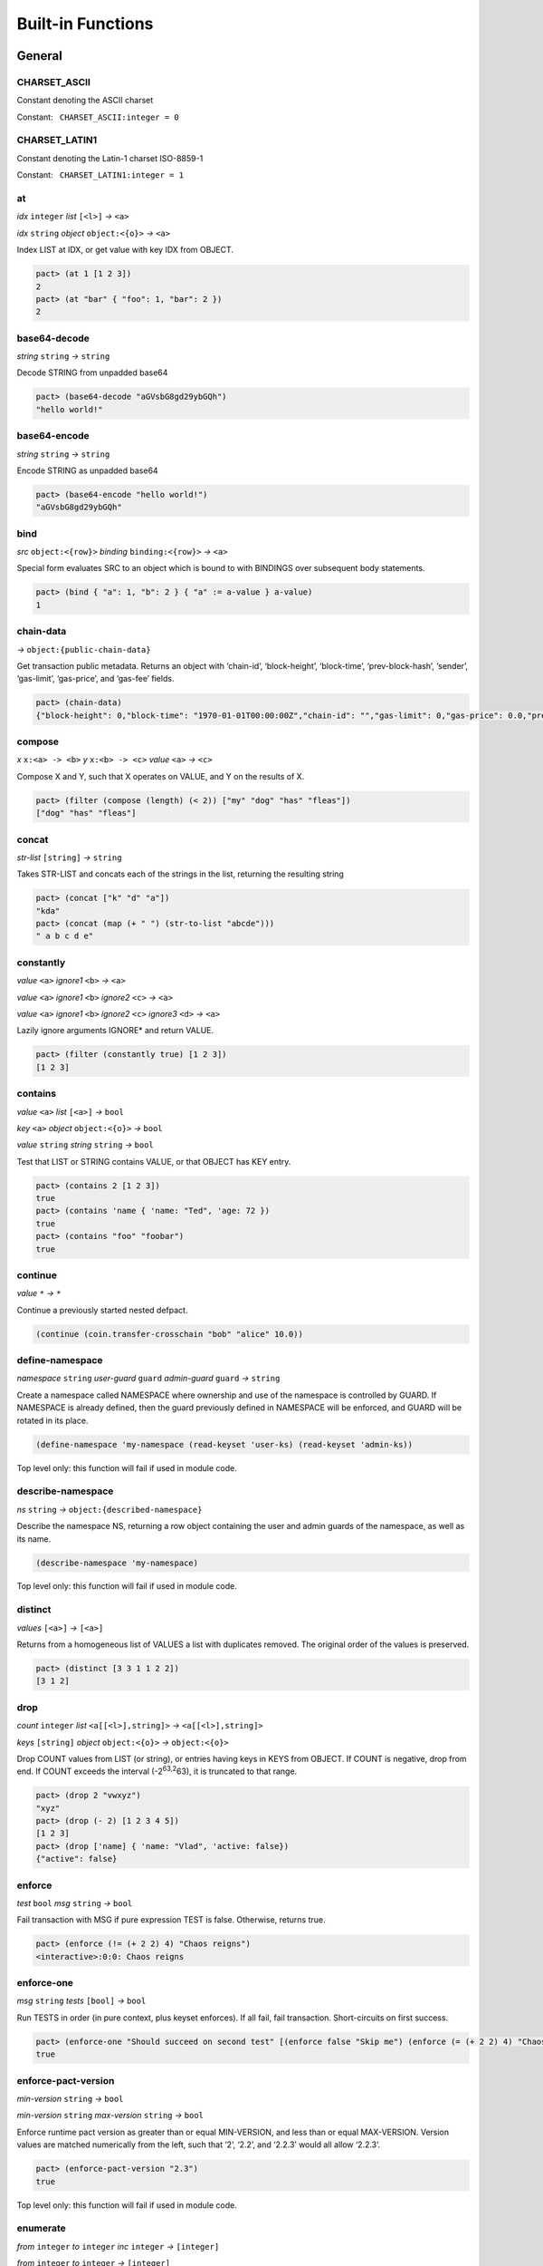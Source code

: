 .. _builtins:

Built-in Functions
==================

.. _General:

General
-------

.. _CHARSET_ASCII:

CHARSET_ASCII
~~~~~~~~~~~~~

Constant denoting the ASCII charset

Constant:   ``CHARSET_ASCII:integer = 0``

.. _CHARSET_LATIN1:

CHARSET_LATIN1
~~~~~~~~~~~~~~

Constant denoting the Latin-1 charset ISO-8859-1

Constant:   ``CHARSET_LATIN1:integer = 1``

at
~~

*idx* ``integer`` *list* ``[<l>]`` *→* ``<a>``

*idx* ``string`` *object* ``object:<{o}>`` *→* ``<a>``

Index LIST at IDX, or get value with key IDX from OBJECT.

.. code:: lisp

   pact> (at 1 [1 2 3])
   2
   pact> (at "bar" { "foo": 1, "bar": 2 })
   2

base64-decode
~~~~~~~~~~~~~

*string* ``string`` *→* ``string``

Decode STRING from unpadded base64

.. code:: lisp

   pact> (base64-decode "aGVsbG8gd29ybGQh")
   "hello world!"

base64-encode
~~~~~~~~~~~~~

*string* ``string`` *→* ``string``

Encode STRING as unpadded base64

.. code:: lisp

   pact> (base64-encode "hello world!")
   "aGVsbG8gd29ybGQh"

bind
~~~~

*src* ``object:<{row}>`` *binding* ``binding:<{row}>`` *→* ``<a>``

Special form evaluates SRC to an object which is bound to with BINDINGS
over subsequent body statements.

.. code:: lisp

   pact> (bind { "a": 1, "b": 2 } { "a" := a-value } a-value)
   1

chain-data
~~~~~~~~~~

*→* ``object:{public-chain-data}``

Get transaction public metadata. Returns an object with ‘chain-id’,
‘block-height’, ‘block-time’, ‘prev-block-hash’, ‘sender’, ‘gas-limit’,
‘gas-price’, and ‘gas-fee’ fields.

.. code:: lisp

   pact> (chain-data)
   {"block-height": 0,"block-time": "1970-01-01T00:00:00Z","chain-id": "","gas-limit": 0,"gas-price": 0.0,"prev-block-hash": "","sender": ""}

compose
~~~~~~~

*x* ``x:<a> -> <b>`` *y* ``x:<b> -> <c>`` *value* ``<a>`` *→* ``<c>``

Compose X and Y, such that X operates on VALUE, and Y on the results of
X.

.. code:: lisp

   pact> (filter (compose (length) (< 2)) ["my" "dog" "has" "fleas"])
   ["dog" "has" "fleas"]

concat
~~~~~~

*str-list* ``[string]`` *→* ``string``

Takes STR-LIST and concats each of the strings in the list, returning
the resulting string

.. code:: lisp

   pact> (concat ["k" "d" "a"])
   "kda"
   pact> (concat (map (+ " ") (str-to-list "abcde")))
   " a b c d e"

constantly
~~~~~~~~~~

*value* ``<a>`` *ignore1* ``<b>`` *→* ``<a>``

*value* ``<a>`` *ignore1* ``<b>`` *ignore2* ``<c>`` *→* ``<a>``

*value* ``<a>`` *ignore1* ``<b>`` *ignore2* ``<c>`` *ignore3* ``<d>``
*→* ``<a>``

Lazily ignore arguments IGNORE\* and return VALUE.

.. code:: lisp

   pact> (filter (constantly true) [1 2 3])
   [1 2 3]

contains
~~~~~~~~

*value* ``<a>`` *list* ``[<a>]`` *→* ``bool``

*key* ``<a>`` *object* ``object:<{o}>`` *→* ``bool``

*value* ``string`` *string* ``string`` *→* ``bool``

Test that LIST or STRING contains VALUE, or that OBJECT has KEY entry.

.. code:: lisp

   pact> (contains 2 [1 2 3])
   true
   pact> (contains 'name { 'name: "Ted", 'age: 72 })
   true
   pact> (contains "foo" "foobar")
   true

continue
~~~~~~~~

*value* ``*`` *→* ``*``

Continue a previously started nested defpact.

.. code:: lisp

   (continue (coin.transfer-crosschain "bob" "alice" 10.0))

define-namespace
~~~~~~~~~~~~~~~~

*namespace* ``string`` *user-guard* ``guard`` *admin-guard* ``guard``
*→* ``string``

Create a namespace called NAMESPACE where ownership and use of the
namespace is controlled by GUARD. If NAMESPACE is already defined, then
the guard previously defined in NAMESPACE will be enforced, and GUARD
will be rotated in its place.

.. code:: lisp

   (define-namespace 'my-namespace (read-keyset 'user-ks) (read-keyset 'admin-ks))

Top level only: this function will fail if used in module code.

describe-namespace
~~~~~~~~~~~~~~~~~~

*ns* ``string`` *→* ``object:{described-namespace}``

Describe the namespace NS, returning a row object containing the user
and admin guards of the namespace, as well as its name.

.. code:: lisp

   (describe-namespace 'my-namespace)

Top level only: this function will fail if used in module code.

distinct
~~~~~~~~

*values* ``[<a>]`` *→* ``[<a>]``

Returns from a homogeneous list of VALUES a list with duplicates
removed. The original order of the values is preserved.

.. code:: lisp

   pact> (distinct [3 3 1 1 2 2])
   [3 1 2]

drop
~~~~

*count* ``integer`` *list* ``<a[[<l>],string]>``
*→* ``<a[[<l>],string]>``

*keys* ``[string]`` *object* ``object:<{o}>`` *→* ``object:<{o}>``

Drop COUNT values from LIST (or string), or entries having keys in KEYS
from OBJECT. If COUNT is negative, drop from end. If COUNT exceeds the
interval (-2\ :sup:`63,2`\ 63), it is truncated to that range.

.. code:: lisp

   pact> (drop 2 "vwxyz")
   "xyz"
   pact> (drop (- 2) [1 2 3 4 5])
   [1 2 3]
   pact> (drop ['name] { 'name: "Vlad", 'active: false})
   {"active": false}

enforce
~~~~~~~

*test* ``bool`` *msg* ``string`` *→* ``bool``

Fail transaction with MSG if pure expression TEST is false. Otherwise,
returns true.

.. code:: lisp

   pact> (enforce (!= (+ 2 2) 4) "Chaos reigns")
   <interactive>:0:0: Chaos reigns

enforce-one
~~~~~~~~~~~

*msg* ``string`` *tests* ``[bool]`` *→* ``bool``

Run TESTS in order (in pure context, plus keyset enforces). If all fail,
fail transaction. Short-circuits on first success.

.. code:: lisp

   pact> (enforce-one "Should succeed on second test" [(enforce false "Skip me") (enforce (= (+ 2 2) 4) "Chaos reigns")])
   true

enforce-pact-version
~~~~~~~~~~~~~~~~~~~~

*min-version* ``string`` *→* ``bool``

*min-version* ``string`` *max-version* ``string`` *→* ``bool``

Enforce runtime pact version as greater than or equal MIN-VERSION, and
less than or equal MAX-VERSION. Version values are matched numerically
from the left, such that ‘2’, ‘2.2’, and ‘2.2.3’ would all allow
‘2.2.3’.

.. code:: lisp

   pact> (enforce-pact-version "2.3")
   true

Top level only: this function will fail if used in module code.

enumerate
~~~~~~~~~

*from* ``integer`` *to* ``integer`` *inc* ``integer`` *→* ``[integer]``

*from* ``integer`` *to* ``integer`` *→* ``[integer]``

Returns a sequence of numbers from FROM to TO (both inclusive) as a
list. INC is the increment between numbers in the sequence. If INC is
not given, it is assumed to be 1. Additionally, if INC is not given and
FROM is greater than TO assume a value for INC of -1. If FROM equals TO,
return the singleton list containing FROM, irrespective of INC’s value.
If INC is equal to zero, this function will return the singleton list
containing FROM. If INC is such that FROM + INC > TO (when FROM < TO) or
FROM + INC < TO (when FROM > TO) return the singleton list containing
FROM. Lastly, if INC is such that FROM + INC < TO (when FROM < TO) or
FROM + INC > TO (when FROM > TO), then this function fails.

.. code:: lisp

   pact> (enumerate 0 10 2)
   [0 2 4 6 8 10]
   pact> (enumerate 0 10)
   [0 1 2 3 4 5 6 7 8 9 10]
   pact> (enumerate 10 0)
   [10 9 8 7 6 5 4 3 2 1 0]

filter
~~~~~~

*app* ``x:<a> -> bool`` *list* ``[<a>]`` *→* ``[<a>]``

Filter LIST by applying APP to each element. For each true result, the
original value is kept.

.. code:: lisp

   pact> (filter (compose (length) (< 2)) ["my" "dog" "has" "fleas"])
   ["dog" "has" "fleas"]

fold
~~~~

*app* ``x:<a> y:<b> -> <a>`` *init* ``<a>`` *list* ``[<b>]`` *→* ``<a>``

Iteratively reduce LIST by applying APP to last result and element,
starting with INIT.

.. code:: lisp

   pact> (fold (+) 0 [100 10 5])
   115

format
~~~~~~

*template* ``string`` *vars* ``[*]`` *→* ``string``

Interpolate VARS into TEMPLATE using {}.

.. code:: lisp

   pact> (format "My {} has {}" ["dog" "fleas"])
   "My dog has fleas"

hash
~~~~

*value* ``<a>`` *→* ``string``

Compute BLAKE2b 256-bit hash of VALUE represented in unpadded
base64-url. Strings are converted directly while other values are
converted using their JSON representation. Non-value-level arguments are
not allowed.

.. code:: lisp

   pact> (hash "hello")
   "Mk3PAn3UowqTLEQfNlol6GsXPe-kuOWJSCU0cbgbcs8"
   pact> (hash { 'foo: 1 })
   "h9BZgylRf_M4HxcBXr15IcSXXXSz74ZC2IAViGle_z4"

identity
~~~~~~~~

*value* ``<a>`` *→* ``<a>``

Return provided value.

.. code:: lisp

   pact> (map (identity) [1 2 3])
   [1 2 3]

if
~~

*cond* ``bool`` *then* ``<a>`` *else* ``<a>`` *→* ``<a>``

Test COND. If true, evaluate THEN. Otherwise, evaluate ELSE.

.. code:: lisp

   pact> (if (= (+ 2 2) 4) "Sanity prevails" "Chaos reigns")
   "Sanity prevails"

int-to-str
~~~~~~~~~~

*base* ``integer`` *val* ``integer`` *→* ``string``

Represent integer VAL as a string in BASE. BASE can be 2-16, or 64 for
unpadded base64URL. Only positive values are allowed for base64URL
conversion.

.. code:: lisp

   pact> (int-to-str 16 65535)
   "ffff"
   pact> (int-to-str 64 43981)
   "q80"

is-charset
~~~~~~~~~~

*charset* ``integer`` *input* ``string`` *→* ``bool``

Check that a string INPUT conforms to the a supported character set
CHARSET. Character sets currently supported are: ‘CHARSET_LATIN1’
(ISO-8859-1), and ‘CHARSET_ASCII’ (ASCII). Support for sets up through
ISO 8859-5 supplement will be added in the future.

.. code:: lisp

   pact> (is-charset CHARSET_ASCII "hello world")
   true
   pact> (is-charset CHARSET_ASCII "I am nÖt ascii")
   false
   pact> (is-charset CHARSET_LATIN1 "I am nÖt ascii, but I am latin1!")
   true

length
~~~~~~

*x* ``<a[[<l>],string,object:<{o}>]>`` *→* ``integer``

Compute length of X, which can be a list, a string, or an object.

.. code:: lisp

   pact> (length [1 2 3])
   3
   pact> (length "abcdefgh")
   8
   pact> (length { "a": 1, "b": 2 })
   2

list
~~~~

*elems* ``*`` *→* ``[*]``

Create list from ELEMS. Deprecated in Pact 2.1.1 with literal list
support.

.. code:: lisp

   pact> (list 1 2 3)
   [1 2 3]

list-modules
~~~~~~~~~~~~

*→* ``[string]``

List modules available for loading.

Top level only: this function will fail if used in module code.

make-list
~~~~~~~~~

*length* ``integer`` *value* ``<a>`` *→* ``[<a>]``

Create list by repeating VALUE LENGTH times.

.. code:: lisp

   pact> (make-list 5 true)
   [true true true true true]

map
~~~

*app* ``x:<b> -> <a>`` *list* ``[<b>]`` *→* ``[<a>]``

Apply APP to each element in LIST, returning a new list of results.

.. code:: lisp

   pact> (map (+ 1) [1 2 3])
   [2 3 4]

namespace
~~~~~~~~~

*namespace* ``string`` *→* ``string``

Set the current namespace to NAMESPACE. All expressions that occur in a
current transaction will be contained in NAMESPACE, and once committed,
may be accessed via their fully qualified name, which will include the
namespace. Subsequent namespace calls in the same tx will set a new
namespace for all declarations until either the next namespace
declaration, or the end of the tx.

.. code:: lisp

   (namespace 'my-namespace)

Top level only: this function will fail if used in module code.

pact-id
~~~~~~~

*→* ``string``

Return ID if called during current pact execution, failing if not.

pact-version
~~~~~~~~~~~~

*→* ``string``

Obtain current pact build version.

.. code:: lisp

   pact> (pact-version)
   "4.6.0"

Top level only: this function will fail if used in module code.

public-chain-data
~~~~~~~~~~~~~~~~~

Schema type for data returned from ‘chain-data’.

Fields:   ``chain-id:string``   ``block-height:integer``
  ``block-time:time``   ``prev-block-hash:string``   ``sender:string``
  ``gas-limit:integer``   ``gas-price:decimal``

read-decimal
~~~~~~~~~~~~

*key* ``string`` *→* ``decimal``

Parse KEY string or number value from top level of message data body as
decimal.

.. code:: lisp

   (defun exec ()
      (transfer (read-msg "from") (read-msg "to") (read-decimal "amount")))

read-integer
~~~~~~~~~~~~

*key* ``string`` *→* ``integer``

Parse KEY string or number value from top level of message data body as
integer.

.. code:: lisp

   (read-integer "age")

read-msg
~~~~~~~~

*→* ``<a>``

*key* ``string`` *→* ``<a>``

Read KEY from top level of message data body, or data body itself if not
provided. Coerces value to their corresponding pact type: String ->
string, Number -> integer, Boolean -> bool, List -> list, Object ->
object.

.. code:: lisp

   (defun exec ()
      (transfer (read-msg "from") (read-msg "to") (read-decimal "amount")))

read-string
~~~~~~~~~~~

*key* ``string`` *→* ``string``

Parse KEY string or number value from top level of message data body as
string.

.. code:: lisp

   (read-string "sender")

remove
~~~~~~

*key* ``string`` *object* ``object:<{o}>`` *→* ``object:<{o}>``

Remove entry for KEY from OBJECT.

.. code:: lisp

   pact> (remove "bar" { "foo": 1, "bar": 2 })
   {"foo": 1}

resume
~~~~~~

*binding* ``binding:<{r}>`` *→* ``<a>``

Special form binds to a yielded object value from the prior step
execution in a pact. If yield step was executed on a foreign chain,
enforce endorsement via SPV.

reverse
~~~~~~~

*list* ``[<a>]`` *→* ``[<a>]``

Reverse LIST.

.. code:: lisp

   pact> (reverse [1 2 3])
   [3 2 1]

sort
~~~~

*values* ``[<a>]`` *→* ``[<a>]``

*fields* ``[string]`` *values* ``[object:<{o}>]`` *→* ``[object:<{o}>]``

Sort a homogeneous list of primitive VALUES, or objects using supplied
FIELDS list.

.. code:: lisp

   pact> (sort [3 1 2])
   [1 2 3]
   pact> (sort ['age] [{'name: "Lin",'age: 30} {'name: "Val",'age: 25}])
   [{"name": "Val","age": 25} {"name": "Lin","age": 30}]

str-to-int
~~~~~~~~~~

*str-val* ``string`` *→* ``integer``

*base* ``integer`` *str-val* ``string`` *→* ``integer``

Compute the integer value of STR-VAL in base 10, or in BASE if
specified. STR-VAL can be up to 512 chars in length. BASE must be
between 2 and 16, or 64 to perform unpadded base64url conversion. Each
digit must be in the correct range for the base.

.. code:: lisp

   pact> (str-to-int 16 "abcdef123456")
   188900967593046
   pact> (str-to-int "123456")
   123456
   pact> (str-to-int 64 "q80")
   43981

str-to-list
~~~~~~~~~~~

*str* ``string`` *→* ``[string]``

Takes STR and returns a list of single character strings

.. code:: lisp

   pact> (str-to-list "hello")
   ["h" "e" "l" "l" "o"]
   pact> (concat (map (+ " ") (str-to-list "abcde")))
   " a b c d e"

take
~~~~

*count* ``integer`` *list* ``<a[[<l>],string]>``
*→* ``<a[[<l>],string]>``

*keys* ``[string]`` *object* ``object:<{o}>`` *→* ``object:<{o}>``

Take COUNT values from LIST (or string), or entries having keys in KEYS
from OBJECT. If COUNT is negative, take from end. If COUNT exceeds the
interval (-2\ :sup:`63,2`\ 63), it is truncated to that range.

.. code:: lisp

   pact> (take 2 "abcd")
   "ab"
   pact> (take (- 3) [1 2 3 4 5])
   [3 4 5]
   pact> (take ['name] { 'name: "Vlad", 'active: false})
   {"name": "Vlad"}

try
~~~

*default* ``<a>`` *action* ``<a>`` *→* ``<a>``

Attempt a pure ACTION, returning DEFAULT in the case of failure. Pure
expressions are expressions which do not do i/o or work with
non-deterministic state in contrast to impure expressions such as
reading and writing to a table.

.. code:: lisp

   pact> (try 3 (enforce (= 1 2) "this will definitely fail"))
   3
   (expect "impure expression fails and returns default" "default" (try "default" (with-read accounts id {'ccy := ccy}) ccy))

tx-hash
~~~~~~~

*→* ``string``

Obtain hash of current transaction as a string.

.. code:: lisp

   pact> (tx-hash)
   "DldRwCblQ7Loqy6wYJnaodHl30d3j3eH-qtFzfEv46g"

typeof
~~~~~~

*x* ``<a>`` *→* ``string``

Returns type of X as string.

.. code:: lisp

   pact> (typeof "hello")
   "string"

where
~~~~~

*field* ``string`` *app* ``x:<a> -> bool`` *value* ``object:<{row}>``
*→* ``bool``

Utility for use in ‘filter’ and ‘select’ applying APP to FIELD in VALUE.

.. code:: lisp

   pact> (filter (where 'age (> 20)) [{'name: "Mary",'age: 30} {'name: "Juan",'age: 15}])
   [{"name": "Juan","age": 15}]

yield
~~~~~

*object* ``object:<{y}>`` *→* ``object:<{y}>``

*object* ``object:<{y}>`` *target-chain* ``string`` *→* ``object:<{y}>``

Yield OBJECT for use with ‘resume’ in following pact step. With optional
argument TARGET-CHAIN, target subsequent step to execute on targeted
chain using automated SPV endorsement-based dispatch.

.. code:: lisp

   (yield { "amount": 100.0 })
   (yield { "amount": 100.0 } "some-chain-id")

zip
~~~

*f* ``x:<a> y:<b> -> <c>`` *list1* ``[<a>]`` *list2* ``[<b>]``
*→* ``[<c>]``

Combine two lists with some function f, into a new list, the length of
which is the length of the shortest list.

.. code:: lisp

   pact> (zip (+) [1 2 3 4] [4 5 6 7])
   [5 7 9 11]
   pact> (zip (-) [1 2 3 4] [4 5 6])
   [-3 -3 -3]
   pact> (zip (+) [1 2 3] [4 5 6 7])
   [5 7 9]
   pact> (zip (lambda (x y) { 'x: x, 'y: y }) [1 2 3 4] [4 5 6 7])
   [{"x": 1,"y": 4} {"x": 2,"y": 5} {"x": 3,"y": 6} {"x": 4,"y": 7}]

.. _Database:

Database
--------

create-table
~~~~~~~~~~~~

*table* ``table:<{row}>`` *→* ``string``

Create table TABLE.

.. code:: lisp

   (create-table accounts)

Top level only: this function will fail if used in module code.

describe-keyset
~~~~~~~~~~~~~~~

*keyset* ``string`` *→* ``object:*``

Get metadata for KEYSET.

Top level only: this function will fail if used in module code.

describe-module
~~~~~~~~~~~~~~~

*module* ``string`` *→* ``object:*``

Get metadata for MODULE. Returns an object with ‘name’, ‘hash’,
‘blessed’, ‘code’, and ‘keyset’ fields.

.. code:: lisp

   (describe-module 'my-module)

Top level only: this function will fail if used in module code.

describe-table
~~~~~~~~~~~~~~

*table* ``table:<{row}>`` *→* ``object:*``

Get metadata for TABLE. Returns an object with ‘name’, ‘hash’,
‘blessed’, ‘code’, and ‘keyset’ fields.

.. code:: lisp

   (describe-table accounts)

Top level only: this function will fail if used in module code.

fold-db
~~~~~~~

*table* ``table:<{row}>`` *qry* ``a:string b:object:<{row}> -> bool``
*consumer* ``a:string b:object:<{row}> -> <b>`` *→* ``[<b>]``

Select rows from TABLE using QRY as a predicate with both key and value,
and then accumulate results of the query in CONSUMER. Output is sorted
by the ordering of keys.

.. code:: lisp

   (let* 
    ((qry (lambda (k obj) true)) ;; select all rows
     (f (lambda (k obj) [(at 'firstName obj), (at 'b obj)]))
    )
    (fold-db people (qry) (f))
   )

insert
~~~~~~

*table* ``table:<{row}>`` *key* ``string`` *object* ``object:<{row}>``
*→* ``string``

Write entry in TABLE for KEY of OBJECT column data, failing if data
already exists for KEY.

.. code:: lisp

   (insert accounts id { "balance": 0.0, "note": "Created account." })

keylog
~~~~~~

*table* ``table:<{row}>`` *key* ``string`` *txid* ``integer``
*→* ``[object:*]``

Return updates to TABLE for a KEY in transactions at or after TXID, in a
list of objects indexed by txid.

.. code:: lisp

   (keylog accounts "Alice" 123485945)

keys
~~~~

*table* ``table:<{row}>`` *→* ``[string]``

Return all keys in TABLE.

.. code:: lisp

   (keys accounts)

read
~~~~

*table* ``table:<{row}>`` *key* ``string`` *→* ``object:<{row}>``

*table* ``table:<{row}>`` *key* ``string`` *columns* ``[string]``
*→* ``object:<{row}>``

Read row from TABLE for KEY, returning database record object, or just
COLUMNS if specified.

.. code:: lisp

   (read accounts id ['balance 'ccy])

select
~~~~~~

*table* ``table:<{row}>`` *where* ``row:object:<{row}> -> bool``
*→* ``[object:<{row}>]``

*table* ``table:<{row}>`` *columns* ``[string]``
*where* ``row:object:<{row}> -> bool`` *→* ``[object:<{row}>]``

Select full rows or COLUMNS from table by applying WHERE to each row to
get a boolean determining inclusion.

.. code:: lisp

   (select people ['firstName,'lastName] (where 'name (= "Fatima")))
   (select people (where 'age (> 30)))?

txids
~~~~~

*table* ``table:<{row}>`` *txid* ``integer`` *→* ``[integer]``

Return all txid values greater than or equal to TXID in TABLE.

.. code:: lisp

   (txids accounts 123849535)

txlog
~~~~~

*table* ``table:<{row}>`` *txid* ``integer`` *→* ``[object:*]``

Return all updates to TABLE performed in transaction TXID.

.. code:: lisp

   (txlog accounts 123485945)

update
~~~~~~

*table* ``table:<{row}>`` *key* ``string`` *object* ``object:~<{row}>``
*→* ``string``

Write entry in TABLE for KEY of OBJECT column data, failing if data does
not exist for KEY.

.. code:: lisp

   (update accounts id { "balance": (+ bal amount), "change": amount, "note": "credit" })

with-default-read
~~~~~~~~~~~~~~~~~

*table* ``table:<{row}>`` *key* ``string``
*defaults* ``object:~<{row}>`` *bindings* ``binding:~<{row}>``
*→* ``<a>``

Special form to read row from TABLE for KEY and bind columns per
BINDINGS over subsequent body statements. If row not found, read columns
from DEFAULTS, an object with matching key names.

.. code:: lisp

   (with-default-read accounts id { "balance": 0, "ccy": "USD" } { "balance":= bal, "ccy":= ccy }
     (format "Balance for {} is {} {}" [id bal ccy]))

with-read
~~~~~~~~~

*table* ``table:<{row}>`` *key* ``string``
*bindings* ``binding:<{row}>`` *→* ``<a>``

Special form to read row from TABLE for KEY and bind columns per
BINDINGS over subsequent body statements.

.. code:: lisp

   (with-read accounts id { "balance":= bal, "ccy":= ccy }
     (format "Balance for {} is {} {}" [id bal ccy]))

write
~~~~~

*table* ``table:<{row}>`` *key* ``string`` *object* ``object:<{row}>``
*→* ``string``

Write entry in TABLE for KEY of OBJECT column data.

.. code:: lisp

   (write accounts id { "balance": 100.0 })

.. _Time:

Time
----

add-time
~~~~~~~~

*time* ``time`` *seconds* ``decimal`` *→* ``time``

*time* ``time`` *seconds* ``integer`` *→* ``time``

Add SECONDS to TIME; SECONDS can be integer or decimal.

.. code:: lisp

   pact> (add-time (time "2016-07-22T12:00:00Z") 15)
   "2016-07-22T12:00:15Z"

days
~~~~

*n* ``decimal`` *→* ``decimal``

*n* ``integer`` *→* ``decimal``

N days, for use with ‘add-time’

.. code:: lisp

   pact> (add-time (time "2016-07-22T12:00:00Z") (days 1))
   "2016-07-23T12:00:00Z"

diff-time
~~~~~~~~~

*time1* ``time`` *time2* ``time`` *→* ``decimal``

Compute difference between TIME1 and TIME2 in seconds.

.. code:: lisp

   pact> (diff-time (parse-time "%T" "16:00:00") (parse-time "%T" "09:30:00"))
   23400.0

format-time
~~~~~~~~~~~

*format* ``string`` *time* ``time`` *→* ``string``

Format TIME using FORMAT. See `“Time Formats”
docs <pact-reference.html#time-formats>`__ for supported formats.

.. code:: lisp

   pact> (format-time "%F" (time "2016-07-22T12:00:00Z"))
   "2016-07-22"

hours
~~~~~

*n* ``decimal`` *→* ``decimal``

*n* ``integer`` *→* ``decimal``

N hours, for use with ‘add-time’

.. code:: lisp

   pact> (add-time (time "2016-07-22T12:00:00Z") (hours 1))
   "2016-07-22T13:00:00Z"

minutes
~~~~~~~

*n* ``decimal`` *→* ``decimal``

*n* ``integer`` *→* ``decimal``

N minutes, for use with ‘add-time’.

.. code:: lisp

   pact> (add-time (time "2016-07-22T12:00:00Z") (minutes 1))
   "2016-07-22T12:01:00Z"

parse-time
~~~~~~~~~~

*format* ``string`` *utcval* ``string`` *→* ``time``

Construct time from UTCVAL using FORMAT. See `“Time Formats”
docs <pact-reference.html#time-formats>`__ for supported formats.

.. code:: lisp

   pact> (parse-time "%F" "2016-09-12")
   "2016-09-12T00:00:00Z"

time
~~~~

*utcval* ``string`` *→* ``time``

Construct time from UTCVAL using ISO8601 format (%Y-%m-%dT%H:%M:%SZ).

.. code:: lisp

   pact> (time "2016-07-22T11:26:35Z")
   "2016-07-22T11:26:35Z"

.. _Operators:

Operators
---------

.. _bangeq:

!=
~~

*x* ``<a[integer,string,time,decimal,bool,[<l>],object:<{o}>,keyset,guard,module{}]>``
*y* ``<a[integer,string,time,decimal,bool,[<l>],object:<{o}>,keyset,guard,module{}]>``
*→* ``bool``

True if X does not equal Y.

.. code:: lisp

   pact> (!= "hello" "goodbye")
   true

& {#&}
~~~~~~

*x* ``integer`` *y* ``integer`` *→* ``integer``

Compute bitwise X and Y.

.. code:: lisp

   pact> (& 2 3)
   2
   pact> (& 5 -7)
   1

.. _star:

\*
~~

*x* ``<a[integer,decimal]>`` *y* ``<a[integer,decimal]>``
*→* ``<a[integer,decimal]>``

*x* ``<a[integer,decimal]>`` *y* ``<b[integer,decimal]>``
*→* ``decimal``

Multiply X by Y.

.. code:: lisp

   pact> (* 0.5 10.0)
   5.0
   pact> (* 3 5)
   15

.. _plus:

\+
~~

*x* ``<a[integer,decimal]>`` *y* ``<a[integer,decimal]>``
*→* ``<a[integer,decimal]>``

*x* ``<a[integer,decimal]>`` *y* ``<b[integer,decimal]>``
*→* ``decimal``

*x* ``<a[string,[<l>],object:<{o}>]>``
*y* ``<a[string,[<l>],object:<{o}>]>``
*→* ``<a[string,[<l>],object:<{o}>]>``

Add numbers, concatenate strings/lists, or merge objects.

.. code:: lisp

   pact> (+ 1 2)
   3
   pact> (+ 5.0 0.5)
   5.5
   pact> (+ "every" "body")
   "everybody"
   pact> (+ [1 2] [3 4])
   [1 2 3 4]
   pact> (+ { "foo": 100 } { "foo": 1, "bar": 2 })
   {"bar": 2,"foo": 100}

.. _minus:

\-
~~

*x* ``<a[integer,decimal]>`` *y* ``<a[integer,decimal]>``
*→* ``<a[integer,decimal]>``

*x* ``<a[integer,decimal]>`` *y* ``<b[integer,decimal]>``
*→* ``decimal``

*x* ``<a[integer,decimal]>`` *→* ``<a[integer,decimal]>``

Negate X, or subtract Y from X.

.. code:: lisp

   pact> (- 1.0)
   -1.0
   pact> (- 3 2)
   1

.. _slash:

/
~

*x* ``<a[integer,decimal]>`` *y* ``<a[integer,decimal]>``
*→* ``<a[integer,decimal]>``

*x* ``<a[integer,decimal]>`` *y* ``<b[integer,decimal]>``
*→* ``decimal``

Divide X by Y.

.. code:: lisp

   pact> (/ 10.0 2.0)
   5.0
   pact> (/ 8 3)
   2

.. _lt:

<
~

*x* ``<a[integer,decimal,string,time]>``
*y* ``<a[integer,decimal,string,time]>`` *→* ``bool``

True if X < Y.

.. code:: lisp

   pact> (< 1 3)
   true
   pact> (< 5.24 2.52)
   false
   pact> (< "abc" "def")
   true

.. _lteq:

<=
~~

*x* ``<a[integer,decimal,string,time]>``
*y* ``<a[integer,decimal,string,time]>`` *→* ``bool``

True if X <= Y.

.. code:: lisp

   pact> (<= 1 3)
   true
   pact> (<= 5.24 2.52)
   false
   pact> (<= "abc" "def")
   true

.. _eq:

=
~

*x* ``<a[integer,string,time,decimal,bool,[<l>],object:<{o}>,keyset,guard,module{}]>``
*y* ``<a[integer,string,time,decimal,bool,[<l>],object:<{o}>,keyset,guard,module{}]>``
*→* ``bool``

Compare alike terms for equality, returning TRUE if X is equal to Y.
Equality comparisons will fail immediately on type mismatch, or if types
are not value types.

.. code:: lisp

   pact> (= [1 2 3] [1 2 3])
   true
   pact> (= 'foo "foo")
   true
   pact> (= { 'a: 2 } { 'a: 2})
   true

.. _gt:

>
~

*x* ``<a[integer,decimal,string,time]>``
*y* ``<a[integer,decimal,string,time]>`` *→* ``bool``

True if X > Y.

.. code:: lisp

   pact> (> 1 3)
   false
   pact> (> 5.24 2.52)
   true
   pact> (> "abc" "def")
   false

.. _gteq:

>=
~~

*x* ``<a[integer,decimal,string,time]>``
*y* ``<a[integer,decimal,string,time]>`` *→* ``bool``

True if X >= Y.

.. code:: lisp

   pact> (>= 1 3)
   false
   pact> (>= 5.24 2.52)
   true
   pact> (>= "abc" "def")
   false

.. _hat:

^
~

*x* ``<a[integer,decimal]>`` *y* ``<a[integer,decimal]>``
*→* ``<a[integer,decimal]>``

*x* ``<a[integer,decimal]>`` *y* ``<b[integer,decimal]>``
*→* ``decimal``

Raise X to Y power.

.. code:: lisp

   pact> (^ 2 3)
   8

abs
~~~

*x* ``decimal`` *→* ``decimal``

*x* ``integer`` *→* ``integer``

Absolute value of X.

.. code:: lisp

   pact> (abs (- 10 23))
   13

and
~~~

*x* ``bool`` *y* ``bool`` *→* ``bool``

Boolean logic with short-circuit.

.. code:: lisp

   pact> (and true false)
   false

and? {#and?}
~~~~~~~~~~~~

*a* ``x:<r> -> bool`` *b* ``x:<r> -> bool`` *value* ``<r>`` *→* ``bool``

Apply logical ‘and’ to the results of applying VALUE to A and B, with
short-circuit.

.. code:: lisp

   pact> (and? (> 20) (> 10) 15)
   false

ceiling
~~~~~~~

*x* ``decimal`` *prec* ``integer`` *→* ``decimal``

*x* ``decimal`` *→* ``integer``

Rounds up value of decimal X as integer, or to PREC precision as
decimal.

.. code:: lisp

   pact> (ceiling 3.5)
   4
   pact> (ceiling 100.15234 2)
   100.16

exp
~~~

*x* ``<a[integer,decimal]>`` *→* ``<a[integer,decimal]>``

Exp of X.

.. code:: lisp

   pact> (round (exp 3) 6)
   20.085537

floor
~~~~~

*x* ``decimal`` *prec* ``integer`` *→* ``decimal``

*x* ``decimal`` *→* ``integer``

Rounds down value of decimal X as integer, or to PREC precision as
decimal.

.. code:: lisp

   pact> (floor 3.5)
   3
   pact> (floor 100.15234 2)
   100.15

ln
~~

*x* ``<a[integer,decimal]>`` *→* ``<a[integer,decimal]>``

Natural log of X.

.. code:: lisp

   pact> (round (ln 60) 6)
   4.094345

log
~~~

*x* ``<a[integer,decimal]>`` *y* ``<a[integer,decimal]>``
*→* ``<a[integer,decimal]>``

*x* ``<a[integer,decimal]>`` *y* ``<b[integer,decimal]>``
*→* ``decimal``

Log of Y base X.

.. code:: lisp

   pact> (log 2 256)
   8

mod
~~~

*x* ``integer`` *y* ``integer`` *→* ``integer``

X modulo Y.

.. code:: lisp

   pact> (mod 13 8)
   5

not
~~~

*x* ``bool`` *→* ``bool``

Boolean not.

.. code:: lisp

   pact> (not (> 1 2))
   true

not? {#not?}
~~~~~~~~~~~~

*app* ``x:<r> -> bool`` *value* ``<r>`` *→* ``bool``

Apply logical ‘not’ to the results of applying VALUE to APP.

.. code:: lisp

   pact> (not? (> 20) 15)
   false

or
~~

*x* ``bool`` *y* ``bool`` *→* ``bool``

Boolean logic with short-circuit.

.. code:: lisp

   pact> (or true false)
   true

or? {#or?}
~~~~~~~~~~

*a* ``x:<r> -> bool`` *b* ``x:<r> -> bool`` *value* ``<r>`` *→* ``bool``

Apply logical ‘or’ to the results of applying VALUE to A and B, with
short-circuit.

.. code:: lisp

   pact> (or? (> 20) (> 10) 15)
   true

round
~~~~~

*x* ``decimal`` *prec* ``integer`` *→* ``decimal``

*x* ``decimal`` *→* ``integer``

Performs Banker’s rounding value of decimal X as integer, or to PREC
precision as decimal.

.. code:: lisp

   pact> (round 3.5)
   4
   pact> (round 100.15234 2)
   100.15

shift
~~~~~

*x* ``integer`` *y* ``integer`` *→* ``integer``

Shift X Y bits left if Y is positive, or right by -Y bits otherwise.
Right shifts perform sign extension on signed number types; i.e. they
fill the top bits with 1 if the x is negative and with 0 otherwise.

.. code:: lisp

   pact> (shift 255 8)
   65280
   pact> (shift 255 -1)
   127
   pact> (shift -255 8)
   -65280
   pact> (shift -255 -1)
   -128

sqrt
~~~~

*x* ``<a[integer,decimal]>`` *→* ``<a[integer,decimal]>``

Square root of X.

.. code:: lisp

   pact> (sqrt 25)
   5.0

xor
~~~

*x* ``integer`` *y* ``integer`` *→* ``integer``

Compute bitwise X xor Y.

.. code:: lisp

   pact> (xor 127 64)
   63
   pact> (xor 5 -7)
   -4

.. _section-1:

\| {#|}
~~~~~~~

*x* ``integer`` *y* ``integer`` *→* ``integer``

Compute bitwise X or Y.

.. code:: lisp

   pact> (| 2 3)
   3
   pact> (| 5 -7)
   -3

.. _section-2:

~ {#~}
~~~~~~

*x* ``integer`` *→* ``integer``

Reverse all bits in X.

.. code:: lisp

   pact> (~ 15)
   -16

.. _Keysets:

Keysets
-------

define-keyset
~~~~~~~~~~~~~

*name* ``string`` *keyset* ``string`` *→* ``string``

*name* ``string`` *→* ``string``

Define keyset as NAME with KEYSET, or if unspecified, read NAME from
message payload as keyset, similarly to ‘read-keyset’. If keyset NAME
already exists, keyset will be enforced before updating to new value.

.. code:: lisp

   (define-keyset 'admin-keyset (read-keyset "keyset"))

Top level only: this function will fail if used in module code.

enforce-keyset
~~~~~~~~~~~~~~

*guard* ``guard`` *→* ``bool``

*keysetname* ``string`` *→* ``bool``

Execute GUARD, or defined keyset KEYSETNAME, to enforce desired
predicate logic.

.. code:: lisp

   (enforce-keyset 'admin-keyset)
   (enforce-keyset row-guard)

keys-2
~~~~~~

*count* ``integer`` *matched* ``integer`` *→* ``bool``

Keyset predicate function to match at least 2 keys in keyset.

.. code:: lisp

   pact> (keys-2 3 1)
   false

keys-all
~~~~~~~~

*count* ``integer`` *matched* ``integer`` *→* ``bool``

Keyset predicate function to match all keys in keyset.

.. code:: lisp

   pact> (keys-all 3 3)
   true

keys-any
~~~~~~~~

*count* ``integer`` *matched* ``integer`` *→* ``bool``

Keyset predicate function to match any (at least 1) key in keyset.

.. code:: lisp

   pact> (keys-any 10 1)
   true

read-keyset
~~~~~~~~~~~

*key* ``string`` *→* ``keyset``

Read KEY from message data body as keyset ({ “keys”: KEYLIST, “pred”:
PREDFUN }). PREDFUN should resolve to a keys predicate.

.. code:: lisp

   (read-keyset "admin-keyset")

.. _Capabilities:

Capabilities
------------

compose-capability
~~~~~~~~~~~~~~~~~~

*capability* ``-> bool`` *→* ``bool``

Specifies and requests grant of CAPABILITY which is an application of a
‘defcap’ production, only valid within a (distinct) ‘defcap’ body, as a
way to compose CAPABILITY with the outer capability such that the scope
of the containing ‘with-capability’ call will “import” this capability.
Thus, a call to ‘(with-capability (OUTER-CAP) OUTER-BODY)’, where the
OUTER-CAP defcap calls ‘(compose-capability (INNER-CAP))’, will result
in INNER-CAP being granted in the scope of OUTER-BODY.

.. code:: lisp

   (compose-capability (TRANSFER src dest))

emit-event
~~~~~~~~~~

*capability* ``-> bool`` *→* ``bool``

Emit CAPABILITY as event without evaluating body of capability. Fails if
CAPABILITY is not @managed or @event.

.. code:: lisp

   (emit-event (TRANSFER "Bob" "Alice" 12.0))

enforce-guard
~~~~~~~~~~~~~

*guard* ``guard`` *→* ``bool``

*keysetname* ``string`` *→* ``bool``

Execute GUARD, or defined keyset KEYSETNAME, to enforce desired
predicate logic.

.. code:: lisp

   (enforce-guard 'admin-keyset)
   (enforce-guard row-guard)

install-capability
~~~~~~~~~~~~~~~~~~

*capability* ``-> bool`` *→* ``string``

Specifies, and provisions install of, a *managed* CAPABILITY, defined in
a ‘defcap’ in which a ‘@managed’ tag designates a single parameter to be
managed by a specified function. After install, CAPABILITY must still be
brought into scope using ‘with-capability’, at which time the ‘manager
function’ is invoked to validate the request. The manager function is of
type ’managed:

.. raw:: html

   <p>

requested:

.. raw:: html

   <p>

->

.. raw:: html

   <p>

‘, where’

.. raw:: html

   <p>

’ indicates the type of the managed parameter, such that for ‘(defcap
FOO (bar:string baz:integer) @managed baz FOO-mgr …)’, the manager
function would be ‘(defun FOO-mgr:integer (managed:integer
requested:integer) …)’. Any capability matching the ‘static’
(non-managed) parameters will cause this function to be invoked with the
current managed value and that of the requested capability. The function
should perform whatever logic, presumably linear, to validate the
request, and return the new managed value representing the ‘balance’ of
the request. NOTE that signatures scoped to a managed capability cause
the capability to be automatically provisioned for install similarly to
one installed with this function.

.. code:: lisp

   (install-capability (PAY "alice" "bob" 10.0))

require-capability
~~~~~~~~~~~~~~~~~~

*capability* ``-> bool`` *→* ``bool``

Specifies and tests for existing grant of CAPABILITY, failing if not
found in environment.

.. code:: lisp

   (require-capability (TRANSFER src dest))

with-capability
~~~~~~~~~~~~~~~

*capability* ``-> bool`` *body* ``[*]`` *→* ``<a>``

Specifies and requests grant of *acquired* CAPABILITY which is an
application of a ‘defcap’ production. Given the unique token specified
by this application, ensure that the token is granted in the environment
during execution of BODY. ‘with-capability’ can only be called in the
same module that declares the corresponding ‘defcap’, otherwise
module-admin rights are required. If token is not present, the
CAPABILITY is evaluated, with successful completion resulting in the
installation/granting of the token, which will then be revoked upon
completion of BODY. Nested ‘with-capability’ calls for the same token
will detect the presence of the token, and will not re-apply CAPABILITY,
but simply execute BODY. ‘with-capability’ cannot be called from within
an evaluating defcap. Acquire of a managed capability results in
emission of the equivalent event.

.. code:: lisp

   (with-capability (UPDATE-USERS id) (update users id { salary: new-salary }))

.. _SPV:

SPV
---

verify-spv
~~~~~~~~~~

*type* ``string`` *payload* ``object:<in>`` *→* ``object:<out>``

Performs a platform-specific spv proof of type TYPE on PAYLOAD. The
format of the PAYLOAD object depends on TYPE, as does the format of the
return object. Platforms such as Chainweb will document the specific
payload types and return values.

.. code:: lisp

   (verify-spv "TXOUT" (read-msg "proof"))

.. _Commitments:

Commitments
-----------

decrypt-cc20p1305
~~~~~~~~~~~~~~~~~

*ciphertext* ``string`` *nonce* ``string`` *aad* ``string``
*mac* ``string`` *public-key* ``string`` *secret-key* ``string``
*→* ``string``

Perform decryption of CIPHERTEXT using the CHACHA20-POLY1305
Authenticated Encryption with Associated Data (AEAD) construction
described in IETF RFC 7539. CIPHERTEXT is an unpadded base64url string.
NONCE is a 12-byte base64 string. AAD is base64 additional
authentication data of any length. MAC is the “detached” base64 tag
value for validating POLY1305 authentication. PUBLIC-KEY and SECRET-KEY
are base-16 Curve25519 values to form the DH symmetric key.Result is
unpadded base64URL.

.. code:: lisp

   (decrypt-cc20p1305 ciphertext nonce aad mac pubkey privkey)

validate-keypair
~~~~~~~~~~~~~~~~

*public* ``string`` *secret* ``string`` *→* ``bool``

Enforce that the Curve25519 keypair of (PUBLIC,SECRET) match. Key values
are base-16 strings of length 32.

.. code:: lisp

   (validate-keypair pubkey privkey)

.. _Guards:

Guards
------

create-capability-guard
~~~~~~~~~~~~~~~~~~~~~~~

*capability* ``-> bool`` *→* ``guard``

Creates a guard that will enforce that CAPABILITY is acquired.

.. code:: lisp

   (create-capability-guard (BANK_DEBIT 10.0))

create-capability-pact-guard
~~~~~~~~~~~~~~~~~~~~~~~~~~~~

*capability* ``-> bool`` *→* ``guard``

Creates a guard that will enforce that CAPABILITY is acquired and that
the currently-executing defpact is operational.

.. code:: lisp

   (create-capability-pact-guard (ESCROW owner))

create-module-guard
~~~~~~~~~~~~~~~~~~~

*name* ``string`` *→* ``guard``

Defines a guard by NAME that enforces the current module admin
predicate.

create-pact-guard
~~~~~~~~~~~~~~~~~

*name* ``string`` *→* ``guard``

Defines a guard predicate by NAME that captures the results of
‘pact-id’. At enforcement time, the success condition is that at that
time ‘pact-id’ must return the same value. In effect this ensures that
the guard will only succeed within the multi-transaction identified by
the pact id.

create-principal
~~~~~~~~~~~~~~~~

*guard* ``guard`` *→* ``string``

Create a principal which unambiguously identifies GUARD.

.. code:: lisp

   (create-principal (read-keyset 'keyset))
   (create-principal (keyset-ref-guard 'keyset))
   (create-principal (create-module-guard 'module-guard))
   (create-principal (create-user-guard 'user-guard))
   (create-principal (create-pact-guard 'pact-guard))

create-user-guard
~~~~~~~~~~~~~~~~~

*closure* ``-> bool`` *→* ``guard``

Defines a custom guard CLOSURE whose arguments are strictly evaluated at
definition time, to be supplied to indicated function at enforcement
time.

is-principal
~~~~~~~~~~~~

*principal* ``string`` *→* ``bool``

Tell whether PRINCIPAL string conforms to the principal format without
proving validity.

.. code:: lisp

   (enforce   (is-principal 'k:462e97a099987f55f6a2b52e7bfd52a36b4b5b470fed0816a3d9b26f9450ba69)   "Invalid account structure: non-principal account")

keyset-ref-guard
~~~~~~~~~~~~~~~~

*keyset-ref* ``string`` *→* ``guard``

Creates a guard for the keyset registered as KEYSET-REF with
‘define-keyset’. Concrete keysets are themselves guard types; this
function is specifically to store references alongside other guards in
the database, etc.

typeof-principal
~~~~~~~~~~~~~~~~

*principal* ``string`` *→* ``string``

Return the protocol type of a given PRINCIPAL value. If input value is
not a principal type, then the empty string is returned.

.. code:: lisp

   (typeof-principal 'k:462e97a099987f55f6a2b52e7bfd52a36b4b5b470fed0816a3d9b26f9450ba69)

validate-principal
~~~~~~~~~~~~~~~~~~

*guard* ``guard`` *principal* ``string`` *→* ``bool``

Validate that PRINCIPAL unambiguously identifies GUARD.

.. code:: lisp

   (enforce (validate-principal (read-keyset 'keyset) account) "Invalid account ID")

.. _repl-lib:

REPL-only functions
-------------------

The following functions are loaded automatically into the interactive
REPL, or within script files with a ``.repl`` extension. They are not
available for blockchain-based execution.

begin-tx
~~~~~~~~

*→* ``string``

*name* ``string`` *→* ``string``

Begin transaction with optional NAME.

.. code:: lisp

   pact> (begin-tx "load module")
   "Begin Tx 0: load module"

bench
~~~~~

*exprs* ``*`` *→* ``string``

Benchmark execution of EXPRS.

.. code:: lisp

   (bench (+ 1 2))

commit-tx
~~~~~~~~~

*→* ``string``

Commit transaction.

.. code:: lisp

   pact> (begin-tx) (commit-tx)
   "Commit Tx 0"

continue-pact
~~~~~~~~~~~~~

*step* ``integer`` *→* ``string``

*step* ``integer`` *rollback* ``bool`` *→* ``string``

*step* ``integer`` *rollback* ``bool`` *pact-id* ``string``
*→* ``string``

*step* ``integer`` *rollback* ``bool`` *pact-id* ``string``
*yielded* ``object:<{y}>`` *→* ``string``

Continue previously-initiated pact identified STEP, optionally
specifying ROLLBACK (default is false), PACT-ID of the pact to be
continued (defaults to the pact initiated in the current transaction, if
one is present), and YIELDED value to be read with ‘resume’ (if not
specified, uses yield in most recent pact exec, if any).

.. code:: lisp

   (continue-pact 1)
   (continue-pact 1 true)
   (continue-pact 1 false "[pact-id-hash]"))
   (continue-pact 2 1 false "[pact-id-hash]" { "rate": 0.9 })

env-chain-data
~~~~~~~~~~~~~~

*new-data* ``object:~{public-chain-data}`` *→* ``string``

Update existing entries of ‘chain-data’ with NEW-DATA, replacing those
items only.

.. code:: lisp

   pact> (env-chain-data { "chain-id": "TestNet00/2", "block-height": 20 })
   "Updated public metadata"

env-data
~~~~~~~~

*json* ``<a[integer,string,time,decimal,bool,[<l>],object:<{o}>,keyset]>``
*→* ``string``

Set transaction JSON data, either as encoded string, or as pact types
coerced to JSON.

.. code:: lisp

   pact> (env-data { "keyset": { "keys": ["my-key" "admin-key"], "pred": "keys-any" } })
   "Setting transaction data"

env-dynref
~~~~~~~~~~

*iface* ``module`` *impl* ``module{}`` *→* ``string``

*→* ``string``

Substitute module IMPL in any dynamic usages of IFACE in typechecking
and analysis. With no arguments, remove all substitutions.

.. code:: lisp

   (env-dynref fungible-v2 coin)

env-enable-repl-natives
~~~~~~~~~~~~~~~~~~~~~~~

*enable* ``bool`` *→* ``string``

Control whether REPL native functions are allowed in module code. When
enabled, fixture functions like ‘env-sigs’ are allowed in module code.

.. code:: lisp

   pact> (env-enable-repl-natives true)
   "Repl natives enabled"

env-entity
~~~~~~~~~~

*→* ``string``

*entity* ``string`` *→* ``string``

Set environment confidential ENTITY id, or unset with no argument.

.. code:: lisp

   (env-entity "my-org")
   (env-entity)

env-events
~~~~~~~~~~

*clear* ``bool`` *→* ``[object:*]``

Retreive any accumulated events and optionally clear event state. Object
returned has fields ‘name’ (fully-qualified event name), ‘params’ (event
parameters), ‘module-hash’ (hash of emitting module).

.. code:: lisp

   (env-events true)

env-exec-config
~~~~~~~~~~~~~~~

*flags* ``[string]`` *→* ``[string]``

*→* ``[string]``

Queries, or with arguments, sets execution config flags. Valid flags:
[“AllowReadInLocal”,“DisableHistoryInTransactionalMode”,“DisableInlineMemCheck”,“DisableModuleInstall”,“DisableNewTrans”,“DisablePact40”,“DisablePact420”,“DisablePact43”,“DisablePact431”,“DisablePact44”,“DisablePact45”,“DisablePactEvents”,“EnforceKeyFormats”,“OldReadOnlyBehavior”,“PreserveModuleIfacesBug”,“PreserveModuleNameBug”,“PreserveNsModuleInstallBug”,“PreserveShowDefs”]

.. code:: lisp

   pact> (env-exec-config ['DisableHistoryInTransactionalMode]) (env-exec-config)
   ["DisableHistoryInTransactionalMode"]

env-gas
~~~~~~~

*→* ``integer``

*gas* ``integer`` *→* ``string``

Query gas state, or set it to GAS. Note that certain plaforms may charge
additional gas that is not captured by the interpreter gas model, such
as an overall transaction-size cost.

.. code:: lisp

   pact> (env-gasmodel "table") (env-gaslimit 10) (env-gas 0) (map (+ 1) [1 2 3]) (env-gas)
   7

env-gaslimit
~~~~~~~~~~~~

*limit* ``integer`` *→* ``string``

Set environment gas limit to LIMIT.

env-gaslog
~~~~~~~~~~

*→* ``string``

Enable and obtain gas logging. Bracket around the code whose gas logs
you want to inspect.

.. code:: lisp

   pact> (env-gasmodel "table") (env-gaslimit 10) (env-gaslog) (map (+ 1) [1 2 3]) (env-gaslog)
   ["TOTAL: 7" "map:GUnreduced: 4" "+:GUnreduced: 1" "+:GUnreduced: 1" "+:GUnreduced: 1"]

env-gasmodel
~~~~~~~~~~~~

*model* ``string`` *→* ``string``

*→* ``string``

*model* ``string`` *rate* ``integer`` *→* ``string``

Update or query current gas model. With just MODEL, “table” is
supported; with MODEL and RATE, ‘fixed’ is supported. With no args,
output current model.

.. code:: lisp

   pact> (env-gasmodel)
   "Current gas model is 'fixed 0': constant rate gas model with fixed rate 0"
   pact> (env-gasmodel 'table)
   "Set gas model to table-based cost model"
   pact> (env-gasmodel 'fixed 1)
   "Set gas model to constant rate gas model with fixed rate 1"

env-gasprice
~~~~~~~~~~~~

*price* ``decimal`` *→* ``string``

Set environment gas price to PRICE.

env-gasrate
~~~~~~~~~~~

*rate* ``integer`` *→* ``string``

Update gas model to charge constant RATE.

env-hash
~~~~~~~~

*hash* ``string`` *→* ``string``

Set current transaction hash. HASH must be an unpadded base64-url
encoded BLAKE2b 256-bit hash.

.. code:: lisp

   pact> (env-hash (hash "hello"))
   "Set tx hash to Mk3PAn3UowqTLEQfNlol6GsXPe-kuOWJSCU0cbgbcs8"

env-keys
~~~~~~~~

*keys* ``[string]`` *→* ``string``

DEPRECATED in favor of ‘set-sigs’. Set transaction signer KEYS. See
‘env-sigs’ for setting keys with associated capabilities.

.. code:: lisp

   pact> (env-keys ["my-key" "admin-key"])
   "Setting transaction keys"

env-namespace-policy
~~~~~~~~~~~~~~~~~~~~

*allow-root* ``bool``
*ns-policy-fun* ``ns:string ns-admin:guard -> bool`` *→* ``string``

Install a managed namespace policy specifying ALLOW-ROOT and
NS-POLICY-FUN.

.. code:: lisp

   (env-namespace-policy (my-ns-policy-fun))

env-sigs
~~~~~~~~

*sigs* ``[object:*]`` *→* ``string``

Set transaction signature keys and capabilities. SIGS is a list of
objects with “key” specifying the signer key, and “caps” specifying a
list of associated capabilities.

.. code:: lisp

   (env-sigs [{'key: "my-key", 'caps: [(accounts.USER_GUARD "my-account")]}, {'key: "admin-key", 'caps: []}

expect
~~~~~~

*doc* ``string`` *expected* ``<a>`` *actual* ``<a>`` *→* ``string``

Evaluate ACTUAL and verify that it equals EXPECTED.

.. code:: lisp

   pact> (expect "Sanity prevails." 4 (+ 2 2))
   "Expect: success: Sanity prevails."

expect-failure
~~~~~~~~~~~~~~

*doc* ``string`` *exp* ``<a>`` *→* ``string``

*doc* ``string`` *err* ``string`` *exp* ``<a>`` *→* ``string``

Evaluate EXP and succeed only if it throws an error.

.. code:: lisp

   pact> (expect-failure "Enforce fails on false" (enforce false "Expected error"))
   "Expect failure: success: Enforce fails on false"
   pact> (expect-failure "Enforce fails with message" "Expected error" (enforce false "Expected error"))
   "Expect failure: success: Enforce fails with message"

expect-that
~~~~~~~~~~~

*doc* ``string`` *pred* ``value:<a> -> bool`` *exp* ``<a>``
*→* ``string``

Evaluate EXP and succeed if value passes predicate PRED.

.. code:: lisp

   pact> (expect-that "addition" (< 2) (+ 1 2))
   "Expect-that: success: addition"
   pact> (expect-that "addition" (> 2) (+ 1 2))
   "FAILURE: addition: did not satisfy (> 2) : 3:integer"

format-address
~~~~~~~~~~~~~~

*scheme* ``string`` *public-key* ``string`` *→* ``string``

Transform PUBLIC-KEY into an address (i.e. a Pact Runtime Public Key)
depending on its SCHEME.

load
~~~~

*file* ``string`` *→* ``string``

*file* ``string`` *reset* ``bool`` *→* ``string``

Load and evaluate FILE, resetting repl state beforehand if optional
RESET is true.

.. code:: lisp

   (load "accounts.repl")

mock-spv
~~~~~~~~

*type* ``string`` *payload* ``object:*`` *output* ``object:*``
*→* ``string``

Mock a successful call to ‘spv-verify’ with TYPE and PAYLOAD to return
OUTPUT.

.. code:: lisp

   (mock-spv "TXOUT" { 'proof: "a54f54de54c54d89e7f" } { 'amount: 10.0, 'account: "Dave", 'chainId: "1" })

pact-state
~~~~~~~~~~

*→* ``object:*``

*clear* ``bool`` *→* ``object:*``

Inspect state from most recent pact execution. Returns object with
fields ‘pactId’: pact ID; ‘yield’: yield result or ‘false’ if none;
‘step’: executed step; ‘executed’: indicates if step was skipped because
entity did not match. With CLEAR argument, erases pact from repl state.

.. code:: lisp

   (pact-state)
   (pact-state true)

print
~~~~~

*value* ``<a>`` *→* ``string``

Output VALUE to terminal as unquoted, unescaped text.

rollback-tx
~~~~~~~~~~~

*→* ``string``

Rollback transaction.

.. code:: lisp

   pact> (begin-tx "Third Act") (rollback-tx)
   "Rollback Tx 0: Third Act"

sig-keyset
~~~~~~~~~~

*→* ``keyset``

Convenience function to build a keyset from keys present in message
signatures, using ‘keys-all’ as the predicate.

test-capability
~~~~~~~~~~~~~~~

*capability* ``-> bool`` *→* ``string``

Acquire (if unmanaged) or install (if managed) CAPABILITY. CAPABILITY
and any composed capabilities are in scope for the rest of the
transaction.

.. code:: lisp

   (test-capability (MY-CAP))

typecheck
~~~~~~~~~

*module* ``string`` *→* ``string``

*module* ``string`` *debug* ``bool`` *→* ``string``

Typecheck MODULE, optionally enabling DEBUG output.

verify
~~~~~~

*module* ``string`` *debug* ``bool`` *→* ``string``

Verify MODULE, checking that all properties hold. Optionally, if DEBUG
is set to true, write debug output to “pact-verify-MODULE” directory.

.. code:: lisp

   (verify "module")
   (verify "module" true)

with-applied-env
~~~~~~~~~~~~~~~~

*exec* ``<a>`` *→* ``<a>``

Evaluate EXEC with any pending environment changes applied. Normally,
environment changes must execute at top-level for the change to take
effect. This allows scoped application of non-toplevel environment
changes.

.. code:: lisp

   pact> (let ((a 1)) (env-data { 'b: 1 }) (with-applied-env (+ a (read-integer 'b))))
   2
